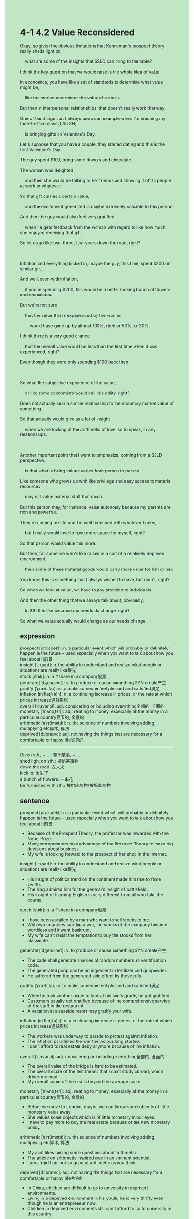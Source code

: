 #+OPTIONS: \n:t toc:nil num:nil html-postamble:nil
#+HTML_HEAD_EXTRA: <style>body {background: rgb(193, 230, 198) !important;}</style>
* 4-1 4.2 Value Reconsidered
#+begin_verse
Okay, so given the obvious limitations that Kahneman's prospect theory really sheds light on,
	what are some of the insights that SSLD can bring to the table?
I think the key question that we would raise is the whole idea of value.
In economics, you have like a set of standards to determine what value might be,
	like the market determines the value of a stock.
But then in interpersonal relationships, that doesn't really work that way.
One of the things that I always use as an example when I'm teaching my face-to-face class [LAUGH]
	is bringing gifts on Valentine's Day.
Let's suppose that you have a couple, they started dating and this is the first Valentine's Day.
The guy spent $100, bring some flowers and chocolate.
The woman was delighted
	and then she would be talking to her friends and showing it off to people at work or whatever.
So that gift carries a certain value,
	and the excitement generated is maybe extremely valuable to this person.
And then the guy would also feel very gratified
	when he gets feedback from the woman with regard to like how much she enjoyed receiving that gift.
So let us go like two, three, four years down the road, right?

Inflation and everything kicked in, maybe the guy, this time, spent $200 on similar gift.
And well, even with inflation,
	if you're spending $200, this would be a better looking bunch of flowers and chocolates.
But we're not sure
	that the value that is experienced by the woman
		would have gone up by almost 100%, right or 50%, or 30%.
I think there is a very good chance
	that the overall value would be less than the first time when it was experienced, right?
Even though they were only spending $100 back then.

So what the subjective experience of the value,
	or like some economists would call this utility, right?
Does not actually bear a simple relationship to the monetary market value of something.
So that actually would give us a lot of insight
	when we are looking at the arithmetic of love, so to speak, in any relationships.
	
Another important point that I want to emphasize, coming from a SSLD perspective,
	is that what is being valued varies from person to person.
Like someone who grows up with like privilege and easy access to material resources
	may not value material stuff that much.
But this person may, for instance, value autonomy because my parents are rich and powerful.
They're running my life and I'm well furnished with whatever I need,
	but I really would love to have more space for myself, right?
So that person would value this more.
But then, for someone who's like raised in a sort of a relatively deprived environment,
	then some of these material goods would carry more value for him or her.
You know, this is something that I always wished to have, but didn't, right?
So when we look at value, we have to pay attention to individuals.
And then the other thing that we always talk about, obviously,
	in SSLD is like because our needs do change, right?
So what we value actually would change as our needs change.
#+end_verse
** expression
prospect [prəˈspekt]: n. a particular event which will probably or definitely happen in the future – used especially when you want to talk about how you feel about it前景
insight [ˈɪnˌsaɪt]: n. the ability to understand and realize what people or situations are really like眼光
stock [stɒk]: n. a ↑share in a company股票
generate [ˈdʒenəˌreɪt]: v. to produce or cause something SYN create产生
gratify [ˈɡrætɪˌfaɪ]: v. to make someone feel pleased and satisfied满足
inflation [ɪnˈfleɪʃ(ə)n]: n. a continuing increase in prices, or the rate at which prices increase通货膨胀
overall [ˈoʊvərˌɔl]: adj. considering or including everything全部的, 全面的
monetary [ˈmʌnəˌteri]: adj. relating to money, especially all the money in a particular country货币的, 金融的
arithmetic [əˈrɪθmətɪk]: n. the science of numbers involving adding, multiplying etc算术, 算法
deprived [dɪˈpraɪvd]: adj. not having the things that are necessary for a comfortable or happy life贫穷的
--------------------
Given sth., + ...: 鉴于某事, + ...
shed light on sth.: 揭秘某事物
down the road: 在未来
kick in: 发生了
a bunch of flowers: 一串花
be furnished with sth.: 被供应某物/被配置某物

** sentence
prospect [prəˈspekt]: n. a particular event which will probably or definitely happen in the future – used especially when you want to talk about how you feel about it前景
- Because of the Prospect Theory, the professor was rewarded with the Nobel Prize.
- Many entreprenuers take advantage of the Prospect Theory to make big decisions about business.
- My wife is looking forward to the prospect of her shop in the Internet.
insight [ˈɪnˌsaɪt]: n. the ability to understand and realize what people or situations are really like眼光
- His insight of politics trend on the continent made him rise to fame swiftly.
- The king admired him for the general's insight of battlefield.
- His insight of learning English is very different from all who take the course.
stock [stɒk]: n. a ↑share in a company股票
- I have been assailed by a man who want to sell stocks to me.
- With two countries starting a war, the stocks of the company became worthless and it went bankrupt.
- My wife can't resist the temptation to buy the stocks from her classmate.
generate [ˈdʒenəˌreɪt]: v. to produce or cause something SYN create产生
- The code shall generate a series of random numbers as veritification code.
- The generated poop can be an ingredient in fertilizer and gunpowder.
- He suffered from the generated side effect by these pills.
gratify [ˈɡrætɪˌfaɪ]: v. to make someone feel pleased and satisfied满足
- When he took another angle to look at his son's grade, he got gratified.
- Customers usually get gratified because of the comprehensive service of the staff in the restaurant.
- A vacation at a seaside resort may gratify your wife.
inflation [ɪnˈfleɪʃ(ə)n]: n. a continuing increase in prices, or the rate at which prices increase通货膨胀
- The workers was underway to parade to protest against inflation.
- The inflation parallelled the war the vicious king started.
- I can't afford to real estate deby anymore because of the inflation.
overall [ˈoʊvərˌɔl]: adj. considering or including everything全部的, 全面的
- The overall value of the bridge is hard to be estimated.
- The overall score of the test means that I can't study abroad, which drives me mad.
- My overall score of the test is beyond the average score.
monetary [ˈmʌnəˌteri]: adj. relating to money, especially all the money in a particular country货币的, 金融的
- Before we move to London, maybe we can throw some objects of little monetary value away.
- She values some objects which is of little monetary in our eyes.
- I have to pay more to buy the real estate because of the new monetary policy.
arithmetic [əˈrɪθmətɪk]: n. the science of numbers involving adding, multiplying etc算术, 算法
- My aunt likes raising some questions about arithmetic. 
- The article on arithmetic inspired awe in an eminent scientist.
- I am afraid I am not so good at arithmetic as you think.
deprived [dɪˈpraɪvd]: adj. not having the things that are necessary for a comfortable or happy life贫穷的
- In China, children are difficult to go to university in deprived environments.
- Living in a deprived environment in his youth, he is very thrifty even though he is an entrepreneur now.
- Children in deprived environments still can't afford to go to university in this country.
--------------------
Given sth., + ...: 鉴于某事, + ...
- Given what you played truant from school yesterday, the headmaster will round up you to stand trial in front of all staff.
- Given the limitations of meeting the queen, we shall have a conversation before.
- Given the stage fright, you have two opportunities to speak in public.
shed light on sth.: 揭秘某事物
- The detective shed light on the criminal, who turned out to be the local grocer.
- The funeral shed light on the ghost at Endly farm, Frank who was supposed to be killed in action.
- The experts from the zoo shed light on the puma at large, which was in the possession of a private collector.
down the road: 在未来
- There is a certain hope that we can afford to a vacation at a seaside resort down the road.
- The inflation will be tackled by the new regime down the road.
- Almost everyone will lead a happy life down the road.
kick in: 发生了
- The monetary policy will kick in four years down the road.
- When an affair kicked in, she didn't choose to get divorced.
- A series of catastrophes kicked in in the suburb of the city.
a bunch of flowers: 一串花
- My wife was delight that I presented her with a bunch of flowers on Valentina's Day.
- The leader came to hospital to console him with a bunch of flowers.
- I caught sight of a bunch of flowers in your room.
be furnished with sth.: 被供应某物/被配置某物
- Furnished with whatever he wants, the prince has no mercy with his people.
- Furnished with a spear gun, two men on the desert island feasted on lobsters everyday.
- The ship that is furnished with 16 water-tight compartments was regarded as unsinkable.
** sentence2
prospect [prəˈspekt]: n. a particular event which will probably or definitely happen in the future – used especially when you want to talk about how you feel about it前景
- Because of the Prospect Theory, the professor was rewarded with the Nobel Prize.
- Many entrepreneurs take advantage of the prospect theory to make big decisions about businesses.
- My wife is looking forward to the prospect of her shop on the Internet.
insight [ˈɪnˌsaɪt]: n. the ability to understand and realize what people or situations are really like眼光
- His insight into political trends on the continent made him rise to fame swiftly.
- The king admired him for the general's insight of the battlefield.
- His insight into learning English is very different from that of all who take the course.
stock [stɒk]: n. a ↑share in a company股票
- I have been assailed by a man who wants to sell stocks to me.
- With two countries starting a war, the stocks of the company became worthless and it went bankrupt.
- My wife can't resist the temptation to buy the stocks from her classmate.
generate [ˈdʒenəˌreɪt]: v. to produce or cause something SYN create产生
- The code shall generate a series of random numbers as verification code.
- The generated poop can be an ingredient in fertilizer and gunpowder.
- He suffered from the generated side effects of these pills.
gratify [ˈɡrætɪˌfaɪ]: v. to make someone feel pleased and satisfied满足
- When he took another angle to look at his son's grade, he got gratified.
- Customers usually get gratified because of the comprehensive service of the staff in the restaurant.
- A vacation at a seaside resort may gratify your wife.
inflation [ɪnˈfleɪʃ(ə)n]: n. a continuing increase in prices, or the rate at which prices increase通货膨胀
- The workers were underway to parade to protest against inflation.
- The inflation parallelled the war the vicious king started.
- I can't afford real estate debt anymore because of the inflation.
overall [ˈoʊvərˌɔl]: adj. considering or including everything全部的, 全面的
- The overall value of the bridge is hard to estimate.
- The overall score on the test means that I can't study abroad, which drives me mad.
- My overall score on the test is beyond the average score.
monetary [ˈmʌnəˌteri]: adj. relating to money, especially all the money in a particular country货币的, 金融的
- Before we move to London, maybe we can throw some objects of little monetary value away.
- She values some objects of little monetary in our opinions.
- I have to pay more to buy real estate because of the new monetary policy.
arithmetic [əˈrɪθmətɪk]: n. the science of numbers involving adding, multiplying etc算术, 算法
- My aunt likes raising some questions about arithmetic. 
- The article on arithmetic inspired awe in an eminent scientist.
- I am afraid I am not as good at arithmetic as you think.
deprived [dɪˈpraɪvd]: adj. not having the things that are necessary for a comfortable or happy life贫穷的
- In China, children in deprived environments find it difficult to go to university.
- Living in a deprived environment in his youth, he is very thrifty even though he is an entrepreneur now.
- Children in deprived environments still can't afford to go to university in this country.
--------------------
Given sth., + ...: 鉴于某事, + ...
- Given that you played truant from school yesterday, the headmaster will round up you to stand trial in front of all staff.
- Given the limitations of meeting the queen, we shall have a conversation before.
- Given your stage fright, you have another chance to speak in public.
shed light on sth.: 揭秘某事物
- The detective shed light on the criminal, who turned out to be the local grocer.
- The funeral shed light on the ghost at Endly farm, Frank who was supposed to be killed in action.
- The experts from the zoo shed light on the puma at large, which was in the possession of a private collector.
down the road: 在未来
- There is a certain hope that we can afford a vacation at a seaside resort down the road.
- The inflation will be tackled by the new regime down the road.
- Almost everyone will lead a happy life down the road.
kick in: 发生了
- The monetary policy will kick in four years down the road.
- When an affair kicked in, she didn't choose to get divorced.
- A series of catastrophes kicked in in the suburbs of the city.
a bunch of flowers: 一串花
- My wife was delighted that I presented her with a bunch of flowers on Valentine's Day.
- The leader came to the hospital to console him with a bunch of flowers.
- I caught sight of a bunch of flowers in your room.
be furnished with sth.: 被供应某物/被配置某物
- Furnished with whatever he wants, the prince has no mercy on his people.
- Furnished with a spear gun, two men on the desert island feasted on lobsters every day.
- The ship that is furnished with 16 water-tight compartments was regarded as unsinkable.
